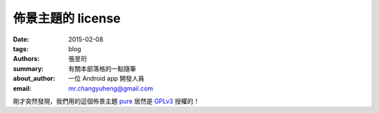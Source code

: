 佈景主題的 license
##################

:date: 2015-02-08
:tags: blog
:authors: 張昱珩
:summary: 有關本部落格的一點隨筆
:about_author: 一位 Android app 開發人員
:email: mr.changyuheng@gmail.com

.. image:: {attach}asuka-langley-soryu.jpg

剛才突然發現，我們用的這個佈景主題 `pure`_ 居然是 `GPLv3`_ 授權的！

.. _pure: https://github.com/PurePelicanTheme/pure
.. _GPLv3: http://www.wikiwand.com/en/GNU_General_Public_License
